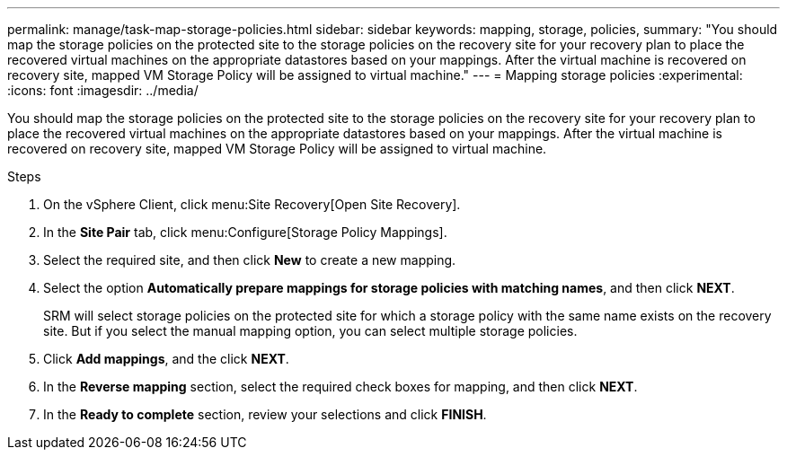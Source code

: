---
permalink: manage/task-map-storage-policies.html
sidebar: sidebar
keywords: mapping, storage, policies,
summary: "You should map the storage policies on the protected site to the storage policies on the recovery site for your recovery plan to place the recovered virtual machines on the appropriate datastores based on your mappings. After the virtual machine is recovered on recovery site, mapped VM Storage Policy will be assigned to virtual machine."
---
= Mapping storage policies
:experimental:
:icons: font
:imagesdir: ../media/

[.lead]
You should map the storage policies on the protected site to the storage policies on the recovery site for your recovery plan to place the recovered virtual machines on the appropriate datastores based on your mappings. After the virtual machine is recovered on recovery site, mapped VM Storage Policy will be assigned to virtual machine.

.Steps

. On the vSphere Client, click menu:Site Recovery[Open Site Recovery].
. In the *Site Pair* tab, click menu:Configure[Storage Policy Mappings].
. Select the required site, and then click *New* to create a new mapping.
. Select the option *Automatically prepare mappings for storage policies with matching names*, and then click *NEXT*.
+
SRM will select storage policies on the protected site for which a storage policy with the same name exists on the recovery site. But if you select the manual mapping option, you can select multiple storage policies.

. Click *Add mappings*, and the click *NEXT*.
. In the *Reverse mapping* section, select the required check boxes for mapping, and then click *NEXT*.
. In the *Ready to complete* section, review your selections and click *FINISH*.
